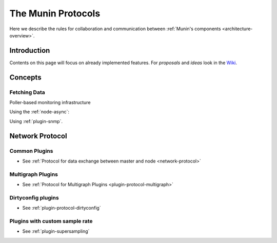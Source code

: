 .. _protocol-index:

===================
The Munin Protocols
===================

Here we describe the rules for collaboration and communication between :ref:`Munin's components <architecture-overview>`.

Introduction
------------

Contents on this page will focus on already implemented features. For *proposals* and *ideas*
look in the `Wiki <http://www.munin-monitoring.org/wiki/development>`_.

Concepts
--------

Fetching Data
=============

Poller-based monitoring infrastructure

.. graphviz::

   digraph  {
       graph [ rankdir="LR" ];
       node [style=filled, fillcolor="white:lightgrey"];

       "master" [label="munin\nmaster", fillcolor="white:lightblue"];

       "master" -> "node1";
       "master" -> "node2";
       "master" -> "node3";
   }

Using the :ref:`node-async`:

.. graphviz::

   digraph  {
       graph [ rankdir="LR" ];
       node [style=filled, fillcolor="white:lightgrey"];

       subgraph cluster_munin_node {
           label = "node1";
           "munin-asyncd" -> "munin-node" [label="read"];
           "munin-asyncd" -> "spool" [label="write"];
           "munin-async"  -> "spool";
       }

       "master" [label="munin\nmaster", fillcolor="white:lightblue"];

       "master" -> "munin-async" [label="ssh"];
       "master" -> "node2";
       "master" -> "node3";

   }

Using :ref:`plugin-snmp`.

.. graphviz::

   digraph {
       graph [ rankdir="LR" ];
       node [style=filled, fillcolor="white:lightgrey"];

       "master" [label="munin\nmaster", fillcolor="white:lightblue"];

       "master" -> "node1";
       "node1"  -> "switch" [label="snmp"];
       "node1"  -> "router" [label="snmp"];
       "node1"  -> "access\npoint" [label="snmp"];

       "master" -> "node2";
       "master" -> "node3";
   }

Network Protocol
----------------

Common Plugins
==============

- See :ref:`Protocol for data exchange between master and node <network-protocol>`


Multigraph Plugins
==================

- See :ref:`Protocol for Multigraph Plugins <plugin-protocol-multigraph>`

Dirtyconfig plugins
===================

- See :ref:`plugin-protocol-dirtyconfig`

Plugins with custom sample rate
===============================

- See :ref:`plugin-supersampling`
